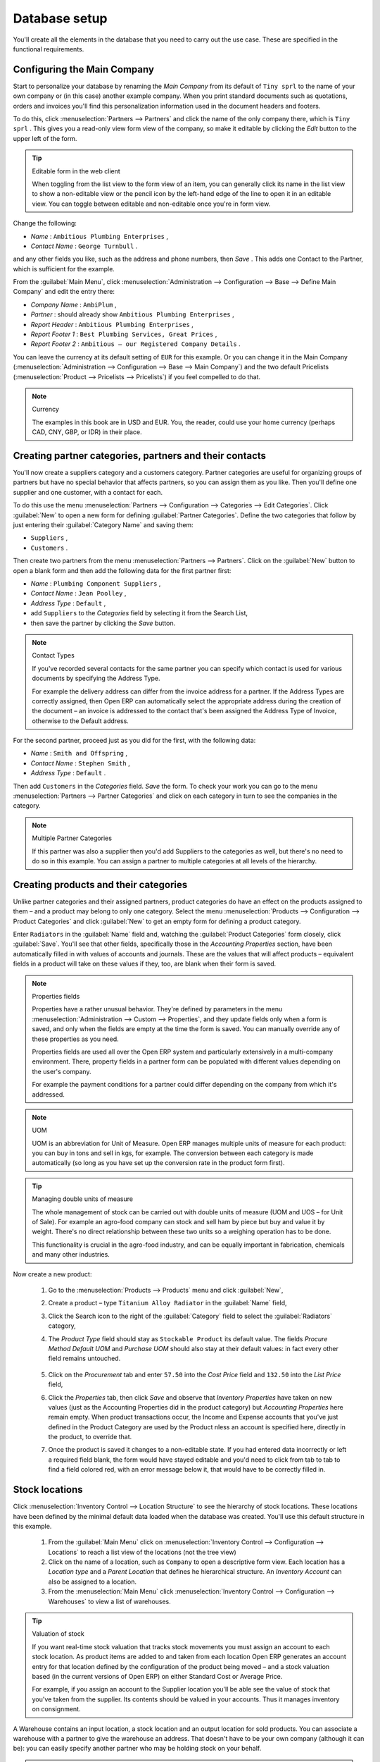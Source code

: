 
Database setup
==============

You'll create all the elements in the database that you need to carry out the use case. These are specified in the functional requirements.

Configuring the Main Company
----------------------------

Start to personalize your database by renaming the  *Main Company*  from its default of \ ``Tiny sprl``\   to the name of your own company or (in this case) another example company. When you print standard documents such as quotations, orders and invoices you'll find this personalization information used in the document headers and footers. 

To do this, click :menuselection:`Partners --> Partners`  and click the name of the only company there, which is \ ``Tiny sprl``\  . This gives you a read-only view form view of the company, so make it editable by clicking the  *Edit*  button to the upper left of the form. 

.. tip:: Editable form in the web client

	When toggling from the list view to the form view of an item, you can generally click its name in the list view to show a non-editable view or the pencil icon by the left-hand edge of the line to open it in an editable view. You can toggle between editable and non-editable once you're in form view.

Change the following:

*  *Name* : \ ``Ambitious Plumbing Enterprises``\  ,

*  *Contact Name* : \ ``George Turnbull``\  .

and any other fields you like, such as the address and phone numbers, then  *Save* . This adds one Contact to the Partner, which is sufficient for the example.

From the :guilabel:`Main Menu`, click :menuselection:`Administration --> Configuration --> Base --> Define Main Company`  and edit the entry there:

*  *Company Name* : \ ``AmbiPlum``\  ,

*  *Partner* : should already show \ ``Ambitious Plumbing Enterprises``\  ,

*  *Report Header* : \ ``Ambitious Plumbing Enterprises``\  ,

*  *Report Footer 1* : \ ``Best Plumbing Services, Great Prices``\  ,

*  *Report Footer 2* : \ ``Ambitious – our Registered Company Details``\  .

You can leave the currency at its default setting of \ ``EUR``\   for this example. Or you can change it in the Main Company (:menuselection:`Administration --> Configuration --> Base --> Main Company`) and the two default Pricelists (:menuselection:`Product --> Pricelists --> Pricelists`) if you feel compelled to do that. 

.. note::  Currency 

	The examples in this book are in USD and EUR. You, the reader, could use your home currency (perhaps CAD, CNY, GBP, or IDR) in their place.

Creating partner categories, partners and their contacts
--------------------------------------------------------

You'll now create a suppliers category and a customers category. Partner categories are useful for organizing groups of partners but have no special behavior that affects partners, so you can assign them as you like. Then you'll define one supplier and one customer, with a contact for each. 

To do this use the menu :menuselection:`Partners --> Configuration --> Categories --> Edit Categories`. Click :guilabel:`New`  to open a new form for defining :guilabel:`Partner Categories`. Define the two categories that follow by just entering their :guilabel:`Category Name` and saving them: 

* \ ``Suppliers``\  ,

* \ ``Customers``\  .

Then create two partners from the menu :menuselection:`Partners --> Partners`. Click on the :guilabel:`New` button to open a blank form and then add the following data for the first partner first:

*  *Name* : \ ``Plumbing Component Suppliers``\  ,

*  *Contact Name* : \ ``Jean Poolley``\  ,

*  *Address Type* : \ ``Default``\  ,

* add \ ``Suppliers``\   to the  *Categories*  field by selecting it from the Search List,

* then save the partner by clicking the  *Save*  button. 

.. note:: Contact Types 

	If you've recorded several contacts for the same partner you can specify which contact is used for various documents by specifying the Address Type.

	For example the delivery address can differ from the invoice address for a partner. If the Address Types are correctly assigned, then Open ERP can automatically select the appropriate address during the creation of the document – an invoice is addressed to the contact that's been assigned the Address Type of Invoice, otherwise to the Default address.

For the second partner, proceed just as you did for the first, with the following data:

*  *Name* : \ ``Smith and Offspring``\  ,

*  *Contact Name* : \ ``Stephen Smith``\  ,

*  *Address Type* : \ ``Default``\  .

Then add \ ``Customers``\   in the  *Categories*  field.  *Save*  the form. To check your work you can go to the menu :menuselection:`Partners --> Partner Categories` and click on each category in turn to see the companies in the category.

.. note:: Multiple Partner Categories 

	If this partner was also a supplier then you'd add Suppliers to the categories as well, but there's no need to do so in this example. You can assign a partner to multiple categories at all levels of the hierarchy.

Creating products and their categories
--------------------------------------

Unlike partner categories and their assigned partners, product categories do have an effect on the products assigned to them – and a product may belong to only one category. Select the menu :menuselection:`Products --> Configuration --> Product Categories` and click :guilabel:`New` to get an empty form for defining a product category. 

Enter \ ``Radiators``\   in the :guilabel:`Name`  field and, watching the :guilabel:`Product Categories` form closely, click :guilabel:`Save`. You'll see that other fields, specifically those in the  *Accounting Properties*  section, have been automatically filled in with values of accounts and journals. These are the values that will affect products – equivalent fields in a product will take on these values if they, too, are blank when their form is saved. 

.. note:: Properties fields

	Properties have a rather unusual behavior. They're defined by parameters in the menu :menuselection:`Administration --> Custom --> Properties`, and they update fields only when a form is saved, and only when the fields are empty at the time the form is saved. You can manually override any of these properties as you need.

	Properties fields are used all over the Open ERP system and particularly extensively in a multi-company environment. There, property fields in a partner form can be populated with different values depending on the user's company.

	For example the payment conditions for a partner could differ depending on the company from which it's addressed.

.. note:: UOM 

	UOM is an abbreviation for Unit of Measure. Open ERP manages multiple units of measure for each product: you can buy in tons and sell in kgs, for example. The conversion between each category is made automatically (so long as you have set up the conversion rate in the product form first).

.. tip::  Managing double units of measure 

	The whole management of stock can be carried out with double units of measure (UOM and UOS – for Unit of Sale). For example an agro-food company can stock and sell ham by piece but buy and value it by weight. There's no direct relationship between these two units so a weighing operation has to be done.

	This functionality is crucial in the agro-food industry, and can be equally important in fabrication, chemicals and many other industries.

Now create a new product:

	#. Go to the :menuselection:`Products --> Products` menu and click :guilabel:`New`, 

	#. Create a product – type \ ``Titanium Alloy Radiator``\  in the :guilabel:`Name` field,

	#. Click the Search icon to the right of the :guilabel:`Category` field to select the :guilabel:`Radiators` category,

	#. The  *Product Type* field should stay as \ ``Stockable Product``\   its default value. The fields  *Procure Method*   *Default UOM* and  *Purchase UOM* should also stay at their default values: in fact every other field remains untouched.

           .. figure::  images/product.png
              :align: center
              :scale: 95  

	#. Click on the  *Procurement* tab and enter \ ``57.50``\  into the  *Cost Price* field and \ ``132.50``\  into the  *List Price* field,

	#. Click the  *Properties* tab, then click  *Save* and observe that  *Inventory Properties* have taken on new values (just as the Accounting Properties did in the product category) but  *Accounting Properties* here remain empty. When product transactions occur, the Income and Expense accounts that you've just defined in the Product Category are used by the Product nless an account is specified here, directly in the product, to override that. 

	#. Once the product is saved it changes to a non-editable state. If you had entered data incorrectly or left a required field blank, the form would have stayed editable and you'd need to click from tab to tab to find a field colored red, with an error message below it, that would have to be correctly filled in.

.. index::
   single: Stock locations

Stock locations
---------------

Click :menuselection:`Inventory Control --> Location Structure` to see the hierarchy of stock locations. These locations have been defined by the minimal default data loaded when the database was created. You'll use this default structure in this example.

	#. From the :guilabel:`Main Menu` click on :menuselection:`Inventory Control --> Configuration --> Locations` to reach a list view of the locations (not the tree view)

	#. Click on the name of a location, such as \ ``Company``\   to open a descriptive form view. Each location has a  *Location type*  and a  *Parent Location* that defines he hierarchical structure. An  *Inventory Account* can also be assigned to a location.

	#. From the :menuselection:`Main Menu` click :menuselection:`Inventory Control --> Configuration --> Warehouses` to view a list of warehouses.

.. tip:: Valuation of stock 

	If you want real-time stock valuation that tracks stock movements you must assign an account to each stock location. As product items are added to and taken from each location Open ERP generates an account entry for that location defined by the configuration of the product being moved – and a stock valuation based (in the current versions of Open ERP) on either Standard Cost or Average Price.

	For example, if you assign an account to the Supplier location you'll be able see the value of stock that you've taken from the supplier. Its contents should be valued in your accounts. Thus it manages inventory on consignment.

A Warehouse contains an input location, a stock location and an output location for sold products. You can associate a warehouse with a partner to give the warehouse an address. That doesn't have to be your own company (although it can be): you can easily specify another partner who may be holding stock on your behalf.

.. index::
   single: Location Structure

.. note:: Location Structure

	Each warehouse is composed of three locations: Input, Output and Stock. Your available stock is given by the contents of the Stock location.

	The Input location can be placed as a child of the Stock location, which means that when Stock is interrogated for product quantities, it also takes account of the contents of the Input location. The Output location must never be placed as a child of Stock, since items in Output, which are packed ready for customer shipment, should not be considered as available for sale elsewhere.

.. index::
   single: Account Chart
   
Setting up a chart of accounts
------------------------------

You can set up a chart of accounts during the creation of a database, but for this exercise you'll start with the minimal chart that's built into the core of Tiny ERP (just a handful of required accounts without hierarchy, tax or subtotals). 

A number of account charts have been predefined for Open ERP, some of which meet the needs of national authorities (the number of those created for Open ERP is growing as various contributors create and freely publish them). You can take one of those without changing it if it's suitable, or you can take anything as your starting point and design a complete chart of accounts to meet your exact needs, including accounts for inventory, asset depreciation, equity and taxation.

You can also run multiple charts of accounts in parallel – so you can put all of your transaction accounts into several charts, with different arrangements for taxation and depreciation, aggregated differently for various needs.

Before you can use any chart of accounts for anything you need to specify a Fiscal Year. This defines the different time periods available for accounting transactions. To do so:

	#. Select :menuselection:`Financial Management --> Configuration --> Periods --> Fiscal Years` and click  *New* to open a blank  *Fiscal Year* definition form.

	#. Give a name to that :guilabel:`Fiscal Year` (such as Financial Year 2009 and a  *Code* (Y2009, then select the  *Start date* and  *End date*  which should be a year apart and (for this example) straddle today's date.

	#. Then click on one of the buttons :guilabel:`Create Monthly Periods` or :menuselection:`Create 3 Months Periods` to create an appropriate set of periods for the fiscal year, as shown in the figure below.  *Save* this.


.. figure::  images/def_fiscal_year_tab.png
   :align: center

   *Defining a fiscal year and the accounting periods within it.*

Click :menuselection:`Financial Management --> Charts --> Charts of Accounts` and then click :guilabel:`Open Charts` on the :menuselection:`Fiscal Year` that you've just created to see a hierarchical structure of the accounts. You can click on the expand/collapse icon of the top tree node to show the detail of this minimal chart.

.. index::
   single: Database; Backup
.. 

Make a backup of the database
-----------------------------

If you know the super-administrator password, make a backup of your database using the procedure described at the very end of Chapter 1. Then restore it to a new database: \ ``testing``\  .

This operation enables you to test the new configuration on \ ``testing``\   so that you can be sure everything works as designed. Then if the tests are successful you can make a new database from \ ``openerp_ch03``\  , perhaps called \ ``production``\  , for your real work.

From here on, connect to this new \ ``testing``\   database logged in as \ ``admin``\   if you can. If you have to make corrections, do that on \ ``openerp_ch03``\   and copy it to a new \ ``testing``\   database to continue checking it.

Or you can just continue working with the \ ``openerp_ch03``\   database to get through this chapter. You can recreate \ ``openerp_ch03``\   quite quickly if something goes wrong and you can't recover from it but, again, you'd need to know your super-administrator password for that.


.. Copyright © Open Object Press. All rights reserved.

.. You may take electronic copy of this publication and distribute it if you don't
.. change the content. You can also print a copy to be read by yourself only.

.. We have contracts with different publishers in different countries to sell and
.. distribute paper or electronic based versions of this book (translated or not)
.. in bookstores. This helps to distribute and promote the Open ERP product. It
.. also helps us to create incentives to pay contributors and authors using author
.. rights of these sales.

.. Due to this, grants to translate, modify or sell this book are strictly
.. forbidden, unless Tiny SPRL (representing Open Object Presses) gives you a
.. written authorisation for this.

.. Many of the designations used by manufacturers and suppliers to distinguish their
.. products are claimed as trademarks. Where those designations appear in this book,
.. and Open ERP Press was aware of a trademark claim, the designations have been
.. printed in initial capitals.

.. While every precaution has been taken in the preparation of this book, the publisher
.. and the authors assume no responsibility for errors or omissions, or for damages
.. resulting from the use of the information contained herein.

.. Published by Open ERP Press, Grand Rosière, Belgium

